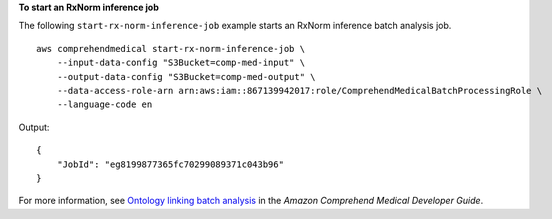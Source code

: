 **To start an RxNorm inference job**

The following ``start-rx-norm-inference-job`` example starts an RxNorm inference batch analysis job. ::

    aws comprehendmedical start-rx-norm-inference-job \
        --input-data-config "S3Bucket=comp-med-input" \
        --output-data-config "S3Bucket=comp-med-output" \
        --data-access-role-arn arn:aws:iam::867139942017:role/ComprehendMedicalBatchProcessingRole \
        --language-code en

Output::

    {
        "JobId": "eg8199877365fc70299089371c043b96"
    }

For more information, see `Ontology linking batch analysis <https://docs.aws.amazon.com/comprehend/latest/dg/ontology-batch-api-med.html>`__ in the *Amazon Comprehend Medical Developer Guide*.
